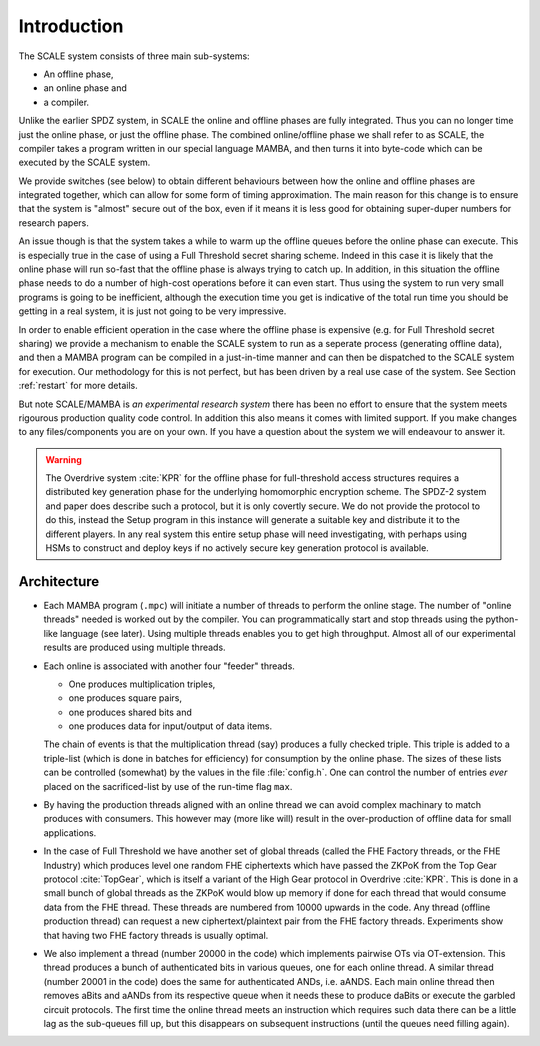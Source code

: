 Introduction
============

The SCALE system consists of three main sub-systems:

* An offline phase,
* an online phase and
* a compiler.

Unlike the earlier SPDZ system, in SCALE the online
and offline phases are fully integrated. Thus you
can no longer time just the online phase, or just
the offline phase.
The combined online/offline phase we shall refer
to as SCALE, the compiler takes a program written
in our special language MAMBA, and then turns it
into byte-code which can be executed by the SCALE
system. 

We provide switches (see below) to obtain 
different behaviours between how the online and offline
phases are integrated together, which can allow for
some form of timing approximation.
The main reason for this change is to ensure that the
system is "almost" secure out of the box, even if it
means it is less good for obtaining super-duper numbers
for research papers.

An issue though is that the system takes a while to warm
up the offline queues before the online phase can execute.
This is especially true in the case of using a Full Threshold
secret sharing scheme. Indeed in this case it is likely
that the online phase will run so-fast that the offline
phase is always trying to catch up. In addition, in this
situation the offline phase needs to do a number of
high-cost operations before it can even start. Thus
using the system to run very small programs is going to
be inefficient, although the execution time you get
is indicative of the total run time you should be getting
in a real system, it is just not going to be very
impressive.

In order to enable efficient operation in the case where the
offline phase is expensive (e.g. for Full Threshold secret sharing)
we provide a mechanism to enable the SCALE system to run
as a seperate process (generating offline data), and then
a MAMBA program can be compiled in a just-in-time manner
and can then be dispatched to the SCALE system for
execution. Our methodology for this is not perfect, but has
been driven by a real use case of the system.
See Section :ref:`restart` for more details.

But note SCALE/MAMBA is *an experimental research system* 
there has been no effort to ensure that the system meets rigourous
production quality code control. 
In addition this also means it comes with limited support.
If you make changes to any files/components you are on your
own.
If you have a question about the system we will endeavour to
answer it.

.. warning::
   The Overdrive system :cite:`KPR` for the offline phase
   for full-threshold access structures requires a distributed key 
   generation phase for the underlying homomorphic encryption scheme. 
   The SPDZ-2 system and paper does describe such a protocol, but it is only
   covertly secure. 
   We do not provide the protocol to do this, instead the
   Setup program in this instance will generate a suitable
   key and distribute it to the different players.
   In any real system this entire setup phase will need
   investigating, with perhaps using HSMs to construct and deploy
   keys if no actively secure key generation protocol is available.


Architecture
------------
* Each MAMBA program (``.mpc``) will initiate a number of threads
  to perform the online stage.
  The number of "online threads" needed is worked out by the compiler. You
  can programmatically start and stop threads using the python-like
  language (see later).
  Using multiple threads enables you to get high throughput. Almost all
  of our experimental results are produced using multiple threads.

* Each online is associated with another four "feeder" threads.

  * One produces multiplication triples,
  * one produces square pairs,
  * one produces shared bits and
  * one produces data for input/output of data items.

  The chain of events is that the multiplication thread (say) produces
  a fully checked triple. This triple is added to a triple-list (which is
  done in batches for efficiency) for consumption by the online
  phase.
  The sizes of these lists can be controlled (somewhat) by the
  values in the file :file:`config.h`.
  One can control the number of entries *ever*
  placed on the sacrificed-list by use of the run-time flag ``max``.

* By having the production threads aligned with an online
  thread we can avoid complex machinary to match produces with
  consumers. This however may (more like will) result in the 
  over-production of offline data for small applications.

* In the case of Full Threshold we have another set of global
  threads (called the FHE Factory threads, or the FHE Industry) 
  which produces level one random FHE ciphertexts which have passed 
  the ZKPoK from the Top Gear protocol :cite:`TopGear`,
  which is itself a variant of the High Gear protocol in Overdrive
  :cite:`KPR`.
  This is done in a small bunch of global threads as the ZKPoK would
  blow up memory if done for each thread that would consume 
  data from the FHE thread.
  These threads are numbered from 10000 upwards in the code.
  Any thread (offline production thread) can request a new
  ciphertext/plaintext pair from the FHE factory threads.
  Experiments show that having two FHE factory threads is usually
  optimal.

* We also implement a thread (number 20000 in the code)
  which implements pairwise OTs via OT-extension.
  This thread produces a bunch of authenticated bits in various
  queues, one for each online thread.
  A similar thread (number 20001 in the code) does the
  same for authenticated ANDs, i.e. aANDS.
  Each main online thread then removes aBits and aANDs 
  from its respective queue when it needs these to produce  
  daBits or execute the garbled circuit protocols.
  The first time the online thread meets an instruction which
  requires such data there can be a little lag as the sub-queues
  fill up, but this disappears on subsequent instructions
  (until the queues need filling again).
